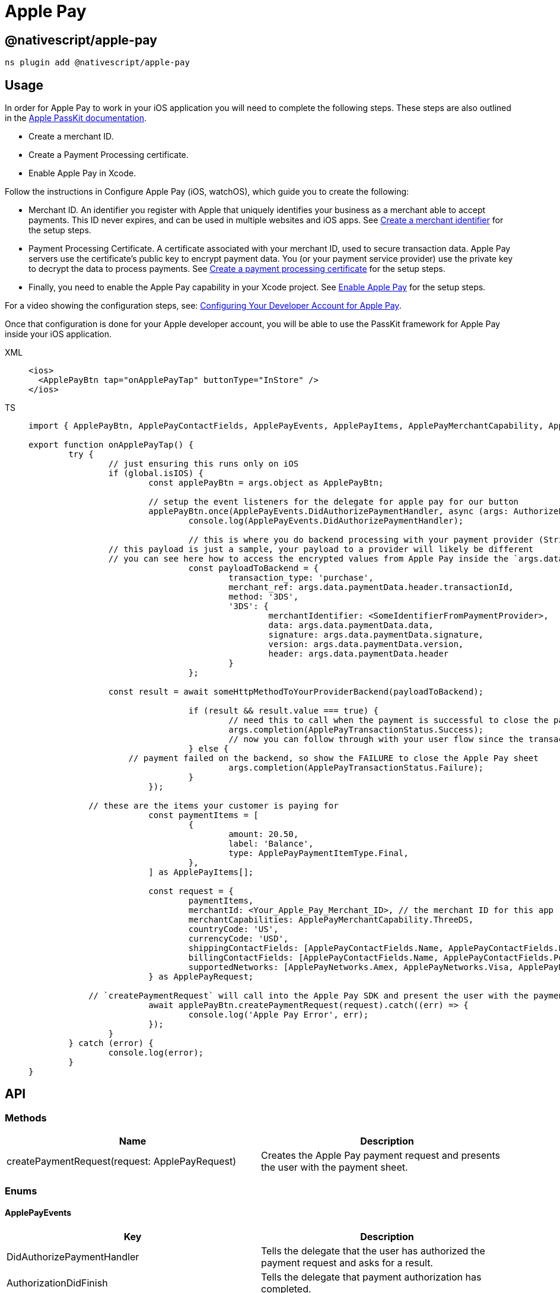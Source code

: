 = Apple Pay

== @nativescript/apple-pay

[,javascript]
----
ns plugin add @nativescript/apple-pay
----

== Usage

In order for Apple Pay to work in your iOS application you will need to complete the following steps.
These steps are also outlined in the https://developer.apple.com/documentation/passkit/apple_pay/setting_up_apple_pay_requirements[Apple PassKit documentation].

* Create a merchant ID.
* Create a Payment Processing certificate.
* Enable Apple Pay in Xcode.

Follow the instructions in Configure Apple Pay (iOS, watchOS), which guide you to create the following:

* Merchant ID.
An identifier you register with Apple that uniquely identifies your business as a merchant able to accept payments.
This ID never expires, and can be used in multiple websites and iOS apps.
See https://help.apple.com/developer-account/#/devb2e62b839?sub=dev103e030bb[Create a merchant identifier] for the setup steps.
* Payment Processing Certificate.
A certificate associated with your merchant ID, used to secure transaction data.
Apple Pay servers use the certificate's public key to encrypt payment data.
You (or your payment service provider) use the private key to decrypt the data to process payments.
See https://help.apple.com/developer-account/#/devb2e62b839?sub=devf31990e3f[Create a payment processing certificate] for the setup steps.
* Finally, you need to enable the Apple Pay capability in your Xcode project.
See https://help.apple.com/xcode/mac/9.3/#/deva43983eb7?sub=dev44ce8ef13[Enable Apple Pay] for the setup steps.

For a video showing the configuration steps, see: https://developer.apple.com/videos/play/tutorials/configuring-your-developer-account-for-apple-pay/[Configuring Your Developer Account for Apple Pay].

Once that configuration is done for your Apple developer account, you will be able to use the PassKit framework for Apple Pay inside your iOS application.

[tabs]
====
XML::
+
[,xml]
----
<ios>
  <ApplePayBtn tap="onApplePayTap" buttonType="InStore" />
</ios>
----

TS::
+
[,ts]
----
import { ApplePayBtn, ApplePayContactFields, ApplePayEvents, ApplePayItems, ApplePayMerchantCapability, ApplePayNetworks, ApplePayPaymentItemType, ApplePayRequest, ApplePayTransactionStatus, AuthorizePaymentEventData } from '@nativescript/apple-pay';

export function onApplePayTap() {
	try {
		// just ensuring this runs only on iOS
		if (global.isIOS) {
			const applePayBtn = args.object as ApplePayBtn;

			// setup the event listeners for the delegate for apple pay for our button
			applePayBtn.once(ApplePayEvents.DidAuthorizePaymentHandler, async (args: AuthorizePaymentEventData) => {
				console.log(ApplePayEvents.DidAuthorizePaymentHandler);

				// this is where you do backend processing with your payment provider (Stripe, PayPal, etc.)
                // this payload is just a sample, your payload to a provider will likely be different
                // you can see here how to access the encrypted values from Apple Pay inside the `args.data.paymentData`
				const payloadToBackend = {
					transaction_type: 'purchase',
					merchant_ref: args.data.paymentData.header.transactionId,
					method: '3DS',
					'3DS': {
						merchantIdentifier: <SomeIdentifierFromPaymentProvider>,
						data: args.data.paymentData.data,
						signature: args.data.paymentData.signature,
						version: args.data.paymentData.version,
						header: args.data.paymentData.header
					}
				};

                const result = await someHttpMethodToYourProviderBackend(payloadToBackend);

				if (result && result.value === true) {
					// need this to call when the payment is successful to close the payment sheet correctly on iOS
					args.completion(ApplePayTransactionStatus.Success);
					// now you can follow through with your user flow since the transactin has been successful with your provider
				} else {
                    // payment failed on the backend, so show the FAILURE to close the Apple Pay sheet
					args.completion(ApplePayTransactionStatus.Failure);
				}
			});

            // these are the items your customer is paying for
			const paymentItems = [
				{
					amount: 20.50,
					label: 'Balance',
					type: ApplePayPaymentItemType.Final,
				},
			] as ApplePayItems[];

			const request = {
				paymentItems,
				merchantId: <Your_Apple_Pay_Merchant_ID>, // the merchant ID for this app
				merchantCapabilities: ApplePayMerchantCapability.ThreeDS,
				countryCode: 'US',
				currencyCode: 'USD',
				shippingContactFields: [ApplePayContactFields.Name, ApplePayContactFields.PostalAddress],
				billingContactFields: [ApplePayContactFields.Name, ApplePayContactFields.PostalAddress],
				supportedNetworks: [ApplePayNetworks.Amex, ApplePayNetworks.Visa, ApplePayNetworks.Discover, ApplePayNetworks.MasterCard],
			} as ApplePayRequest;

            // `createPaymentRequest` will call into the Apple Pay SDK and present the user with the payment sheet for the configuration provided
			await applePayBtn.createPaymentRequest(request).catch((err) => {
				console.log('Apple Pay Error', err);
			});
		}
	} catch (error) {
		console.log(error);
	}
}
----
====

== API

=== Methods

|===
| Name | Description

| createPaymentRequest(request: ApplePayRequest)
| Creates the Apple Pay payment request and presents the user with the payment sheet.
|===

=== Enums

==== ApplePayEvents

|===
| Key | Description

| DidAuthorizePaymentHandler
| Tells the delegate that the user has authorized the payment request and asks for a result.

| AuthorizationDidFinish
| Tells the delegate that payment authorization has completed.
|===

==== ApplePayContactFields

|===
| Key | Description

| EmailAddress
| Indicates an email address field.

| Name
| Indicates a name field.

| PhoneNumber
| Indicates a phone number field.

| PhoneticName
| Indicates a phonetic name field.

| PostalAddress
| Indicates a postal address field.
|===

==== ApplePayNetworks

|===
| Key

| Amex
| CarteBancaire
| CarteBancaires
| ChinaUnionPay
| Discover
| Eftpos
| Electron
| Elo
| IDCredit
| Interac
| Jcb
| Mada
| Maestro
| MasterCard
| PrivateLabel
| QuicPay
| Suica
| Visa
| VPay
|===

==== ApplePayMerchantCapability

|===
| Key | Value

| ThreeDS
| PKMerchantCapability.Capability3DS

| EMV
| PKMerchantCapability.CapabilityEMV

| Credit
| PKMerchantCapability.CapabilityCredit

| Debit
| PKMerchantCapability.CapabilityDebit
|===

==== ApplePayMerchantCapaApplePayTransactionStatusbility

|===
| Key | Value

| Success
| PKPaymentAuthorizationStatus.Success

| Failure
| PKPaymentAuthorizationStatus.Failure

| InvalidBillingPostalAddress
| PKPaymentAuthorizationStatus.InvalidBillingPostalAddress

| InvalidShippingPostalAddress
| PKPaymentAuthorizationStatus.InvalidShippingPostalAddress

| InvalidShippingContact
| PKPaymentAuthorizationStatus.InvalidShippingContact

| PINRequired
| PKPaymentAuthorizationStatus.PINRequired

| PINIncorrect
| PKPaymentAuthorizationStatus.PINIncorrect

| PINLockout
| PKPaymentAuthorizationStatus.PINLockout,
|===

==== ApplePayPaymentItemType

|===
| Key | Value

| Final
| PKPaymentSummaryItemType.Final

| Pending
| PKPaymentSummaryItemType.Pending
|===

==== ApplePayButtonType

|===
| Key | Value

| Plain
| PKPaymentButtonType.Plain

| Buy
| PKPaymentButtonType.Buy

| Book
| PKPaymentButtonType.Book

| Checkout
| PKPaymentButtonType.Checkout

| Donate
| PKPaymentButtonType.Donate

| InStore
| PKPaymentButtonType.Book

| Subscribe
| PKPaymentButtonType.Subscribe
|===

==== ApplePayButtonStyle

|===
| Key | Value

| White
| PKPaymentButtonStyle.White

| WhiteOutline
| PKPaymentButtonStyle.WhiteOutline

| Black
| PKPaymentButtonStyle.Black
|===

=== Interfaces

==== ApplePayRequest

[,ts]
----
interface ApplePayRequest {
  paymentItems: Array<ApplePayItems>
  merchantId: string // the merchant ID for this app
  merchantCapabilities: number
  countryCode: string
  currencyCode: string
  supportedNetworks: Array<ApplePayNetworks>
  billingContactFields?: Array<ApplePayContactFields>
  shippingContactFields?: Array<ApplePayContactFields>
  shippingMethods?: Array<ApplePayShippingMethods>
}
----

==== ApplePayItems

[,ts]
----
interface ApplePayItems {
  label: string
  amount: number
  type: ApplePayPaymentItemType
}
----

==== AuthorizePaymentEventData

[,ts]
----
interface AuthorizePaymentEventData extends EventData {
  eventName: string
  object: any
  data?: {
    payment: PKPayment
    token: PKPaymentToken
    paymentData: ApplePayPaymentData
    billingAddress
    billingContact: PKContact
    shippingAddress
    shippingContact: PKContact
    shippingMethod: PKShippingMethod
  }
  completion: (status: ApplePayTransactionStatus) => void
}
----

==== AuthorizationDidFinishEventData

[,ts]
----
interface AuthorizationDidFinishEventData extends EventData {
  eventName: string
  object: any
}
----

==== ApplePayPaymentData

[,ts]
----
interface ApplePayPaymentData {
  /**
   * Encrypted payment data.
   */
  data

  /**
   * Additional version-dependent information used to decrypt and verify the payment.
   */
  header

  /**
   * Signature of the payment and header data. The signature includes the signing certificate, its intermediate CA certificate, and information about the signing algorithm.
   */
  signature

  /**
   * Version information about the payment token.
   * The token uses EC_v1 for ECC-encrypted data, and RSA_v1 for RSA-encrypted data.
   */
  version: string
}
----

== License

Apache License Version 2.0
